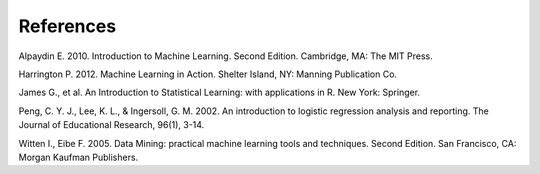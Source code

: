 References
==========

Alpaydin E. 2010. Introduction to Machine Learning. Second Edition. Cambridge, MA: The MIT Press.

Harrington P. 2012. Machine Learning in Action. Shelter Island, NY: Manning Publication Co.

James G., et al. An Introduction to Statistical Learning: with applications in R. New York: Springer.

Peng, C. Y. J., Lee, K. L., & Ingersoll, G. M. 2002. An introduction to logistic regression analysis and reporting. The Journal of Educational Research, 96(1), 3-14.

Witten I., Eibe F. 2005. Data Mining: practical machine learning tools and techniques. Second Edition. San Francisco, CA: Morgan Kaufman Publishers.
